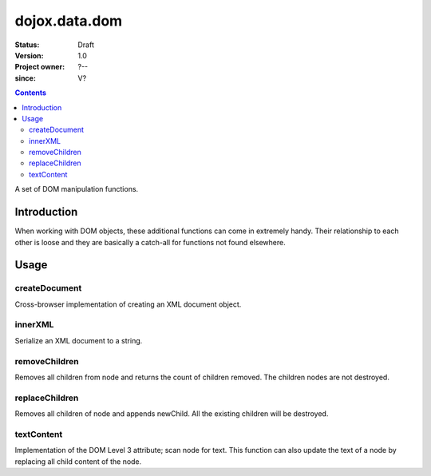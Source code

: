 .. _dojox/data/dom:

===============
dojox.data.dom
===============

:Status: Draft
:Version: 1.0
:Project owner: ?--
:since: V?

.. contents::
   :depth: 2

A set of DOM manipulation functions.

Introduction
============

When working with DOM objects, these additional functions can come in extremely handy.  Their relationship to each other is loose and they are basically a catch-all for functions not found elsewhere.


Usage
=====

createDocument
--------------
Cross-browser implementation of creating an XML document object.

.. js ::

  var foo:DOMDocument = dojox.data.dom.createDocument(str:String?, mimetype:String?);

innerXML
--------
Serialize an XML document to a string.


.. js ::

  var foo:String = dojox.data.dom.innerXML(node:Node);

removeChildren
--------------
Removes all children from node and returns the count of children removed. The children nodes are not destroyed.

.. js ::

  var foo:Integer = dojox.data.dom.removeChildren(node:Element);

replaceChildren
---------------
Removes all children of node and appends newChild. All the existing children will be destroyed.

.. js ::

  var foo = dojox.data.dom.replaceChildren(node:Element, newChildren:Node|Array);

textContent
-----------
Implementation of the DOM Level 3 attribute; scan node for text.  This function can also update the text of a node by replacing all child content of the node.

.. js ::

  var foo:String|empty string = dojox.data.dom.textContent(node:Node, text:String?);

